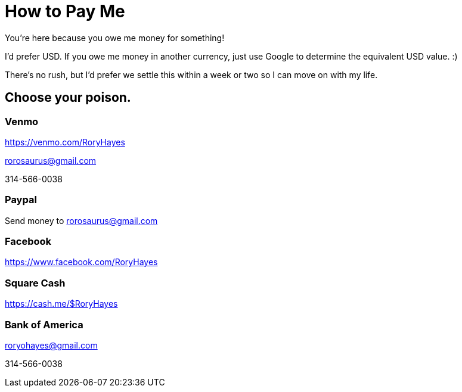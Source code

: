 = How to Pay Me
:hp-alt-title: pay-me
:hp-type: page

You're here because you owe me money for something!

I'd prefer USD.  If you owe me money in another currency, just use Google to determine the equivalent USD value. :)

There's no rush, but I'd prefer we settle this within a week or two so I can move on with my life.

== Choose your poison.

=== Venmo

https://venmo.com/RoryHayes

rorosaurus@gmail.com

314-566-0038

=== Paypal

Send money to rorosaurus@gmail.com

=== Facebook

https://www.facebook.com/RoryHayes

=== Square Cash

https://cash.me/$RoryHayes

=== Bank of America

roryohayes@gmail.com

314-566-0038